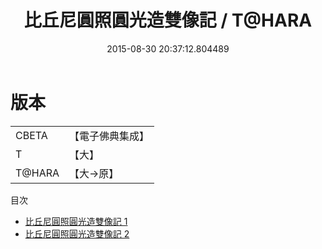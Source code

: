 #+TITLE: 比丘尼圓照圓光造雙像記 / T@HARA

#+DATE: 2015-08-30 20:37:12.804489
* 版本
 |     CBETA|【電子佛典集成】|
 |         T|【大】     |
 |    T@HARA|【大→原】   |
目次
 - [[file:KR6j0660_001.txt][比丘尼圓照圓光造雙像記 1]]
 - [[file:KR6j0660_002.txt][比丘尼圓照圓光造雙像記 2]]

